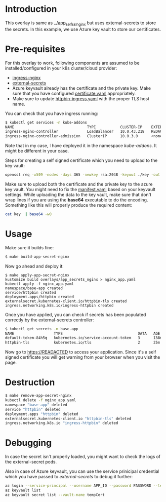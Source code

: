 * Introduction

This overlay is same as [[../app_self_ssl_nginx][../app_self_ssl_nginx]] but uses
external-secrets to store the secrets. In this example, we use Azure
key vault to store our certificates.

* Pre-requisites

For this overlay to work, following components are assumed to be
installed/configured in your k8s cluster/cloud provider:

- [[https://kubernetes.github.io/ingress-nginx/][ingress-nginx]]
- [[https://github.com/external-secrets/kubernetes-external-secrets][external-secrets]]
- Azure keyvault already has the certificate and the private key. Make
  sure that you have configured [[./certificate.yaml][certificate.yaml]] appropriately.
- Make sure to update [[./httpbin-ingress.yaml][httpbin-ingress.yaml]] with the proper TLS host
  name.

You can check that you have ingress running:

#+begin_src sh
$ kubectl get services -n kube-addons
NAME                                 TYPE           CLUSTER-IP    EXTERNAL-IP    PORT(S)                      AGE
ingress-nginx-controller             LoadBalancer   10.0.43.218   REDACTED       80:30749/TCP,443:30328/TCP   18s
ingress-nginx-controller-admission   ClusterIP      10.0.3.0      <none>         443/TCP                      19s
#+end_src

Note that in my case, I have deployed it in the namespace
/kube-addons/. It might be different in your case.

Steps for creating a self signed certificate which you need to upload
to the key vault:

#+begin_src sh
openssl req -x509 -nodes -days 365 -newkey rsa:2048 -keyout ./key -out ./cert -subj "/CN=REDACTED /O=REDACTED"
#+end_src

Make sure to upload both the certificate and the private key to the
azure key vault. You might need to fix the [[./certificate.yaml][manifest.yaml]] based on your
keyvault settings. While uploading the data to the key vault, make
sure that don't wrap lines if you are using the *base64* executable to
do the encoding. Something like this will properly produce the
required content:

#+begin_src sh
cat key  | base64 -w0
#+end_src

* Usage

Make sure it builds fine:

#+begin_src sh
$ make build-app-secret-nginx
#+end_src

Now go ahead and deploy it:

#+begin_src
$ make apply-app-secret-nginx
kustomize build overlays/app_secrets_nginx > nginx_app.yaml
kubectl apply -f nginx_app.yaml
namespace/base-app created
service/httpbin created
deployment.apps/httpbin created
externalsecret.kubernetes-client.io/httpbin-tls created
ingress.networking.k8s.io/ingress-httpbin created
#+end_src

Once you have applied, you can check if secrets has been populated
correctly by the external-secrets controller:

#+begin_src sh
$ kubectl get secrets -n base-app
NAME                  TYPE                                  DATA   AGE
default-token-84h5q   kubernetes.io/service-account-token   3      138m
httpbin-tls           kubernetes.io/tls                     2      25m
#+end_src

Now go to [[https://READACTED][https://READACTED]] to access your application. Since it's a
self signed certificate you will get warning from your browser when
you visit the page.

* Destruction

#+begin_src sh
$ make remove-app-secret-nginx
kubectl delete -f nginx_app.yaml
namespace "base-app" deleted
service "httpbin" deleted
deployment.apps "httpbin" deleted
externalsecret.kubernetes-client.io "httpbin-tls" deleted
ingress.networking.k8s.io "ingress-httpbin" deleted
#+end_src

* Debugging

In case the secret isn't properly loaded, you might want to check the
logs of the external-secret pods.

Also in case of Azure keyvault, you can use the service prinicipal
credential which you have passed to /external-secrets/ to debug it
further:

#+begin_src sh :exports both :eval never-export :results verbatim
az login --service-principal --username APP_ID --password PASSWORD --tenant TENANT_ID
az keyvault list
az keyvault secret list --vault-name tempCert
#+end_src
